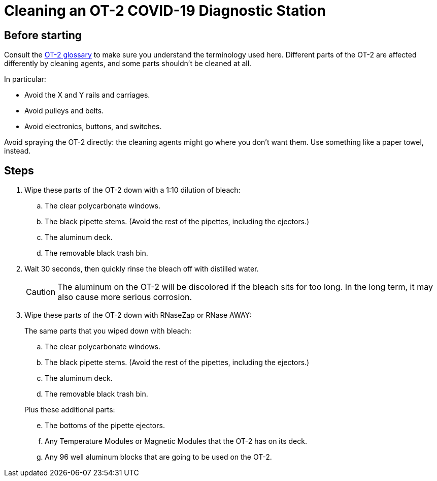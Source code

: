 = Cleaning an OT-2 COVID-19 Diagnostic Station

== Before starting

Consult the https://support.opentrons.com/en/articles/1962344-ot-2-glossary[OT-2 glossary] to make sure you understand the terminology used here.
Different parts of the OT-2 are affected differently by cleaning agents, and some parts shouldn't be cleaned at all.

In particular:

* Avoid the X and Y rails and carriages.
* Avoid pulleys and belts.
* Avoid electronics, buttons, and switches.

Avoid spraying the OT-2 directly: the cleaning agents might go where you don't want them. Use something like a paper towel, instead.

== Steps

. Wipe these parts of the OT-2 down with a 1:10 dilution of bleach:
.. The clear polycarbonate windows.
.. The black pipette stems. (Avoid the rest of the pipettes, including the ejectors.)
.. The aluminum deck.
.. The removable black trash bin.

. Wait 30 seconds, then quickly rinse the bleach off with distilled water.
+
CAUTION: The aluminum on the OT-2 will be discolored if the bleach sits for too long.  In the long term, it may also cause more serious corrosion.

. Wipe these parts of the OT-2 down with RNaseZap or RNase AWAY:
+
--
.The same parts that you wiped down with bleach:
["loweralpha"]
. The clear polycarbonate windows.
. The black pipette stems. (Avoid the rest of the pipettes, including the ejectors.)
. The aluminum deck.
. The removable black trash bin.

.Plus these additional parts:
["loweralpha", start=5]
. The bottoms of the pipette ejectors.
. Any Temperature Modules or Magnetic Modules that the OT-2 has on its deck.
. Any 96 well aluminum blocks that are going to be used on the OT-2.
--
